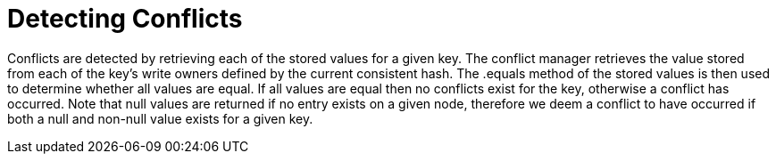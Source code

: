 [id="detecting_{context}"]
= Detecting Conflicts

Conflicts are detected by retrieving each of the stored values for a given key. The conflict manager retrieves the value stored
from each of the key's write owners defined by the current consistent hash. The .equals method of the stored values is
then used to determine whether all values are equal. If all values are equal then no conflicts exist for the key, otherwise
a conflict has occurred. Note that null values are returned if no entry exists on a given node, therefore we deem a conflict
to have occurred if both a null and non-null value exists for a given key.